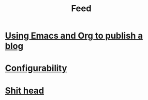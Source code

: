 #+TITLE: Feed

* [[file:/Users/akalmbach/code/kakka/src/posts/emacs-and-org.org][Using Emacs and Org to publish a blog]]
:PROPERTIES:
:RSS_PERMALINK: posts/emacs-and-org.html
:PUBDATE:  2019-03-20
:ID:       36A7AB3E-BD93-4FFF-B396-BA670CF47FDB
:END:
* [[file:/Users/akalmbach/code/kakka/src/posts/configuration.org][Configurability]]
:PROPERTIES:
:RSS_PERMALINK: posts/configuration.html
:PUBDATE:  2019-03-14
:ID:       8E1CADA3-8390-473B-8C7F-ED2BE13E9D8E
:END:
* [[file:/Users/akalmbach/code/kakka/src/posts/pieru.org][Shit head]]
:PROPERTIES:
:RSS_PERMALINK: posts/pieru.html
:PUBDATE:  2019-03-10
:ID:       1F58579B-C84D-4FC7-8405-C04297ADC8E0
:END:
